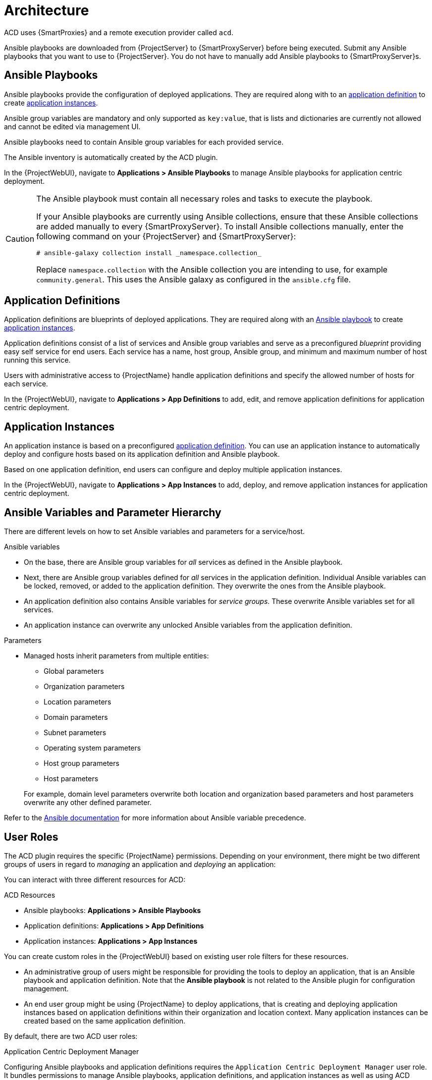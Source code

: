 [id="{context}_architecture"]
= Architecture

ACD uses {SmartProxies} and a remote execution provider called `acd`.

Ansible playbooks are downloaded from {ProjectServer} to {SmartProxyServer} before being executed.
Submit any Ansible playbooks that you want to use to {ProjectServer}.
You do not have to manually add Ansible playbooks to {SmartProxyServer}s.

[id="{context}_ansible_playbooks"]
== Ansible Playbooks

Ansible playbooks provide the configuration of deployed applications.
They are required along with to an xref:{context}_application_definitions[application definition] to create xref:{context}_application_instances[application instances].

Ansible group variables are mandatory and only supported as `key:value`, that is lists and dictionaries are currently not allowed and cannot be edited via management UI.

Ansible playbooks need to contain Ansible group variables for each provided service.

The Ansible inventory is automatically created by the ACD plugin.

In the {ProjectWebUI}, navigate to *Applications > Ansible Playbooks* to manage Ansible playbooks for application centric deployment.

[CAUTION]
====
The Ansible playbook must contain all necessary roles and tasks to execute the playbook.

If your Ansible playbooks are currently using Ansible collections, ensure that these Ansible collections are added manually to every {SmartProxyServer}.
To install Ansible collections manually, enter the following command on your {ProjectServer} and {SmartProxyServer}:

[source,bash]
----
# ansible-galaxy collection install _namespace.collection_
----

Replace `namespace.collection` with the Ansible collection you are intending to use, for example `community.general`.
This uses the Ansible galaxy as configured in the `ansible.cfg` file.
====

[id="{context}_application_definitions"]
== Application Definitions

Application definitions are blueprints of deployed applications.
They are required along with an xref:{context}_ansible_playbooks[Ansible playbook] to create xref:{context}_application_instances[application instances].

Application definitions consist of a list of services and Ansible group variables and serve as a preconfigured _blueprint_ providing easy self service for end users.
Each service has a name, host group, Ansible group, and minimum and maximum number of host running this service.

Users with administrative access to {ProjectName} handle application definitions and specify the allowed number of hosts for each service.

In the {ProjectWebUI}, navigate to *Applications > App Definitions* to add, edit, and remove application definitions for application centric deployment.

[id="{context}_application_instances"]
== Application Instances

An application instance is based on a preconfigured xref:{context}_application_definitions[application definition].
You can use an application instance to automatically deploy and configure hosts based on its application definition and Ansible playbook.

Based on one application definition, end users can configure and deploy multiple application instances.

In the {ProjectWebUI}, navigate to *Applications > App Instances* to add, deploy, and remove application instances for application centric deployment.

[id="{context}_ansible_variables_and_parameter_hierarchy"]
== Ansible Variables and Parameter Hierarchy

There are different levels on how to set Ansible variables and parameters for a service/host.

.Ansible variables
* On the base, there are Ansible group variables for _all_ services as defined in the Ansible playbook.
* Next, there are Ansible group variables defined for _all_ services in the application definition.
Individual Ansible variables can be locked, removed, or added to the application definition.
They overwrite the ones from the Ansible playbook.
* An application definition also contains Ansible variables for _service groups_.
These overwrite Ansible variables set for all services.
* An application instance can overwrite any unlocked Ansible variables from the application definition.

.Parameters
* Managed hosts inherit parameters from multiple entities:
** Global parameters
** Organization parameters
** Location parameters
** Domain parameters
** Subnet parameters
** Operating system parameters
** Host group parameters
** Host parameters

+
For example, domain level parameters overwrite both location and organization based parameters and host parameters overwrite any other defined parameter.

Refer to the https://docs.ansible.com/ansible/latest/user_guide/playbooks_variables.html#variable-precedence-where-should-i-put-a-variable[Ansible documentation] for more information about Ansible variable precedence.

[id="{context}_user_roles"]
== User Roles

The ACD plugin requires the specific {ProjectName} permissions.
Depending on your environment, there might be two different groups of users in regard to _managing_ an application and _deploying_ an application:

You can interact with three different resources for ACD:

.ACD Resources
* Ansible playbooks: *Applications > Ansible Playbooks*
* Application definitions: *Applications > App Definitions*
* Application instances: *Applications > App Instances*

You can create custom roles in the {ProjectWebUI} based on existing user role filters for these resources.

* An administrative group of users might be responsible for providing the tools to deploy an application, that is an Ansible playbook and application definition.
Note that the *Ansible playbook* is not related to the Ansible plugin for configuration management.
* An end user group might be using {ProjectName} to deploy applications, that is creating and deploying application instances based on application definitions within their organization and location context.
Many application instances can be created based on the same application definition.

By default, there are two ACD user roles:

.Application Centric Deployment Manager
Configuring Ansible playbooks and application definitions requires the `Application Centric Deployment Manager` user role.
It bundles permissions to manage Ansible playbooks, application definitions, and application instances as well as using ACD remote execution features.
This role is suited for administrative users.

The ACD manager role includes permissions to deploy and configure hosts; to manage Ansible playbooks, application definitions, and application instances; and to view, create, and cancel job invocations and templates.

.Application Centric Deployment User
Creating and deploying application instances requires the `Application Centric Deployment User` user role.
It bundles permissions to manage application instances and access to the ACD remote execution features.
This role is suited for end users.

The ACD user role includes permissions to deploy and configure hosts; to manage application instances; and to view, create, and cancel job invocations and templates.
